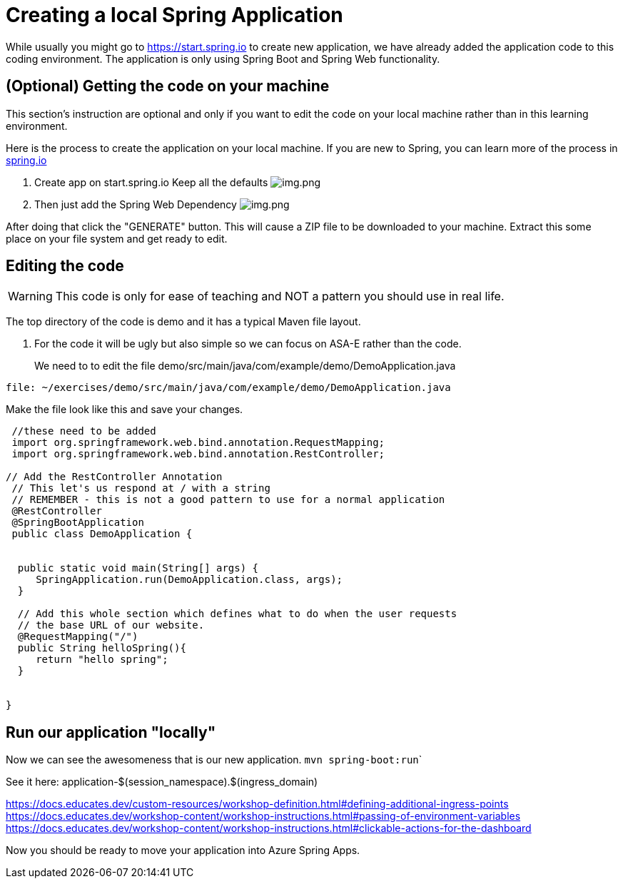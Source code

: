 = Creating a local Spring Application

While usually you might go to https://start.spring.io to create new application, we have already added the application code to this coding environment. The application is only using Spring Boot and Spring Web functionality.

== (Optional) Getting the code on your machine
This section's instruction are optional and only if you want to edit the code on your local machine rather than in this learning environment.

Here is the process to create the application on your local machine.
If you are new to Spring, you can learn more of the process in link:spring.io[spring.io]

. Create app on start.spring.io
 Keep all the defaults
 image:images/create-app-startspring.png[img.png]

. Then just add the Spring Web Dependency
 image:images/create-app-dependencies.png[img.png]

After doing that click the "GENERATE" button. This will cause a ZIP file to be downloaded to your machine. Extract this some place on your file system and get ready to edit.

== Editing the code

WARNING: This code is only for ease of teaching and NOT a pattern you should use in real life.

The top directory of the code is demo and it has a typical Maven file layout.

. For the code it will be ugly but also simple so we can focus on ASA-E rather than the code.
+
We need to to edit the file demo/src/main/java/com/example/demo/DemoApplication.java

```editor:open-file
file: ~/exercises/demo/src/main/java/com/example/demo/DemoApplication.java
```

Make the file look like this and save your changes.

```java
 //these need to be added
 import org.springframework.web.bind.annotation.RequestMapping;
 import org.springframework.web.bind.annotation.RestController;

// Add the RestController Annotation
 // This let's us respond at / with a string
 // REMEMBER - this is not a good pattern to use for a normal application
 @RestController
 @SpringBootApplication
 public class DemoApplication {


  public static void main(String[] args) {
     SpringApplication.run(DemoApplication.class, args);
  }

  // Add this whole section which defines what to do when the user requests
  // the base URL of our website.
  @RequestMapping("/")
  public String helloSpring(){
     return "hello spring";
  }


}
```


== Run  our application "locally"

Now we can see the awesomeness that is our new application.
`` mvn spring-boot:run```

See it here:
application-$(session_namespace).$(ingress_domain)

https://docs.educates.dev/custom-resources/workshop-definition.html#defining-additional-ingress-points
https://docs.educates.dev/workshop-content/workshop-instructions.html#passing-of-environment-variables
https://docs.educates.dev/workshop-content/workshop-instructions.html#clickable-actions-for-the-dashboard

Now you should be ready to move your application into Azure Spring Apps.